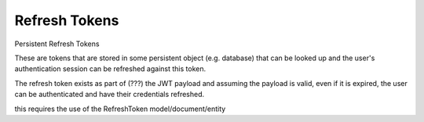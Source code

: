 Refresh Tokens
==============

Persistent Refresh Tokens

These are tokens that are stored in some persistent object (e.g. database) that can be looked up and the user's authentication session can be refreshed against this token.

The refresh token exists as part of (???) the JWT payload and assuming the payload is valid, even if it is expired, the user can be authenticated and have their credentials refreshed.

this requires the use of the RefreshToken model/document/entity  